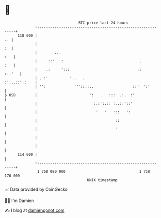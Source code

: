 * 👋

#+begin_example
                                     BTC price last 24 hours                    
                 +------------------------------------------------------------+ 
         118 000 |                                                         .. | 
                 |                                                         :  | 
                 |        ...                                             :   | 
                 |     ::'  ':                                   .        :   | 
                 |    .:     ':::                               ::     :..'   | 
                 | . :'          '..   .                        :':..::'::    | 
                 | '':             '''::::..                  ::'  ':'        | 
   $ USD         |                        ':   .   :::  .:.  :'               | 
                 |                          :.:':.:: :..::'::'                | 
                 |                           '   '   :::   ':                 | 
                 |                                    ::                      | 
                 |                                    '                       | 
                 |                                                            | 
                 |                                                            | 
         114 000 |                                                            | 
                 +------------------------------------------------------------+ 
                  1 758 080 000                                  1 758 170 000  
                                         UNIX timestamp                         
#+end_example
📈 Data provided by CoinGecko

🧑‍💻 I'm Damien

✍️ I blog at [[https://www.damiengonot.com][damiengonot.com]]
